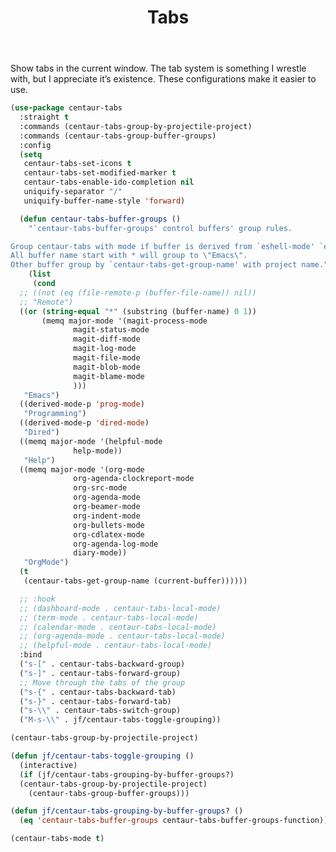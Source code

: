 # -*- org-insert-tilde-language: emacs-lisp; -*-
#+TITLE: Tabs

Show tabs in the current window.  The tab system is something I wrestle with, but I appreciate it’s existence.  These configurations make it easier to use.

#+begin_src emacs-lisp
  (use-package centaur-tabs
    :straight t
    :commands (centaur-tabs-group-by-projectile-project)
    :commands (centaur-tabs-group-buffer-groups)
    :config
    (setq
     centaur-tabs-set-icons t
     centaur-tabs-set-modified-marker t
     centaur-tabs-enable-ido-completion nil
     uniquify-separator "/"
     uniquify-buffer-name-style 'forward)

    (defun centaur-tabs-buffer-groups ()
      "`centaur-tabs-buffer-groups' control buffers' group rules.

  Group centaur-tabs with mode if buffer is derived from `eshell-mode' `emacs-lisp-mode' `dired-mode' `org-mode' `magit-mode'.
  All buffer name start with * will group to \"Emacs\".
  Other buffer group by `centaur-tabs-get-group-name' with project name."
      (list
       (cond
	;; ((not (eq (file-remote-p (buffer-file-name)) nil))
	;; "Remote")
	((or (string-equal "*" (substring (buffer-name) 0 1))
	     (memq major-mode '(magit-process-mode
				magit-status-mode
				magit-diff-mode
				magit-log-mode
				magit-file-mode
				magit-blob-mode
				magit-blame-mode
				)))
	 "Emacs")
	((derived-mode-p 'prog-mode)
	 "Programming")
	((derived-mode-p 'dired-mode)
	 "Dired")
	((memq major-mode '(helpful-mode
			    help-mode))
	 "Help")
	((memq major-mode '(org-mode
			    org-agenda-clockreport-mode
			    org-src-mode
			    org-agenda-mode
			    org-beamer-mode
			    org-indent-mode
			    org-bullets-mode
			    org-cdlatex-mode
			    org-agenda-log-mode
			    diary-mode))
	 "OrgMode")
	(t
	 (centaur-tabs-get-group-name (current-buffer))))))

    ;; :hook
    ;; (dashboard-mode . centaur-tabs-local-mode)
    ;; (term-mode . centaur-tabs-local-mode)
    ;; (calendar-mode . centaur-tabs-local-mode)
    ;; (org-agenda-mode . centaur-tabs-local-mode)
    ;; (helpful-mode . centaur-tabs-local-mode)
    :bind
    ("s-[" . centaur-tabs-backward-group)
    ("s-]" . centaur-tabs-forward-group)
    ;; Move through the tabs of the group
    ("s-{" . centaur-tabs-backward-tab)
    ("s-}" . centaur-tabs-forward-tab)
    ("s-\\" . centaur-tabs-switch-group)
    ("M-s-\\" . jf/centaur-tabs-toggle-grouping))

  (centaur-tabs-group-by-projectile-project)

  (defun jf/centaur-tabs-toggle-grouping ()
    (interactive)
    (if (jf/centaur-tabs-grouping-by-buffer-groups?)
	(centaur-tabs-group-by-projectile-project)
      (centaur-tabs-group-buffer-groups)))

  (defun jf/centaur-tabs-grouping-by-buffer-groups? ()
    (eq 'centaur-tabs-buffer-groups centaur-tabs-buffer-groups-function))

  (centaur-tabs-mode t)
#+end_src